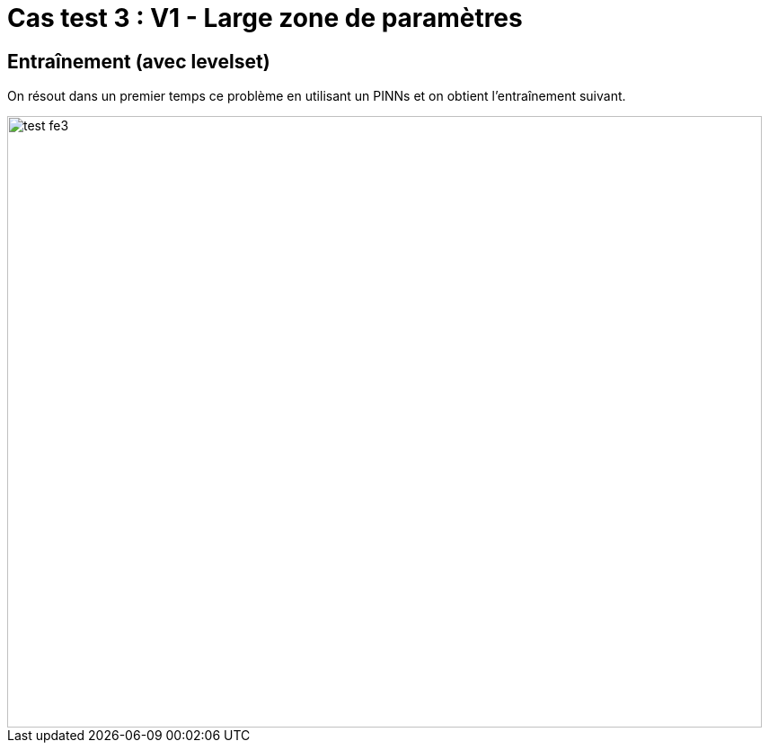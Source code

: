 # Cas test 3 : V1 - Large zone de paramètres
:training_dir: training/

## Entraînement (avec levelset)

On résout dans un premier temps ce problème en utilisant un PINNs et on obtient l'entraînement suivant.

image::{training_dir}test_fe3.png[width=840.0,height=680.0]
